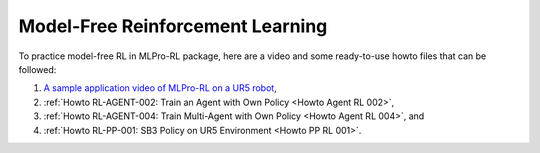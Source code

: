 Model-Free Reinforcement Learning
----------------------------------------------

To practice model-free RL in MLPro-RL package, here are a video and some ready-to-use howto files that can be followed:

(1) `A sample application video of MLPro-RL on a UR5 robot <https://ars.els-cdn.com/content/image/1-s2.0-S2665963822001051-mmc2.mp4>`_,

(2) :ref:`Howto RL-AGENT-002: Train an Agent with Own Policy <Howto Agent RL 002>`,

(3) :ref:`Howto RL-AGENT-004: Train Multi-Agent with Own Policy <Howto Agent RL 004>`, and

(4) :ref:`Howto RL-PP-001: SB3 Policy on UR5 Environment <Howto PP RL 001>`.